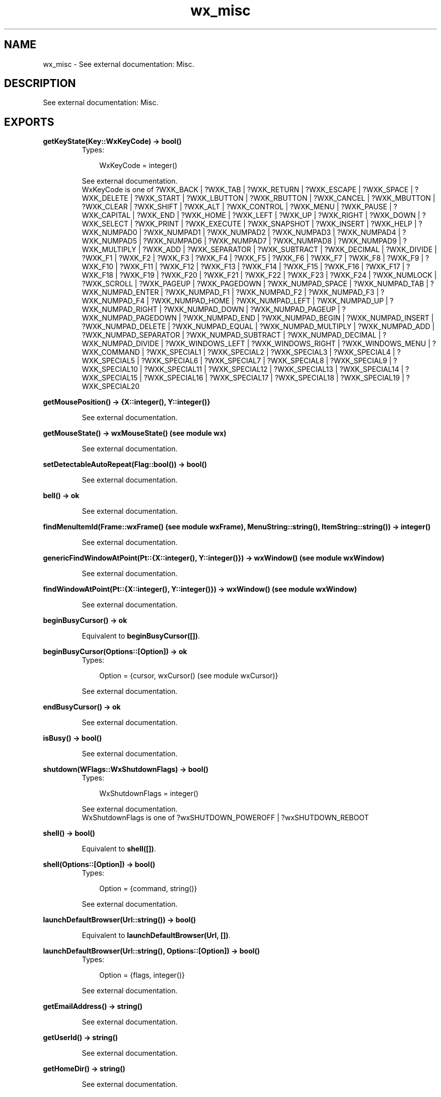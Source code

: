 .TH wx_misc 3 "wxErlang 0.99" "" "Erlang Module Definition"
.SH NAME
wx_misc \- See external documentation: Misc.
.SH DESCRIPTION
.LP
See external documentation: Misc\&.
.SH EXPORTS
.LP
.B
getKeyState(Key::WxKeyCode) -> bool()
.br
.RS
.TP 3
Types:

WxKeyCode = integer()
.br
.RE
.RS
.LP
See external documentation\&. 
.br
WxKeyCode is one of ?WXK_BACK | ?WXK_TAB | ?WXK_RETURN | ?WXK_ESCAPE | ?WXK_SPACE | ?WXK_DELETE | ?WXK_START | ?WXK_LBUTTON | ?WXK_RBUTTON | ?WXK_CANCEL | ?WXK_MBUTTON | ?WXK_CLEAR | ?WXK_SHIFT | ?WXK_ALT | ?WXK_CONTROL | ?WXK_MENU | ?WXK_PAUSE | ?WXK_CAPITAL | ?WXK_END | ?WXK_HOME | ?WXK_LEFT | ?WXK_UP | ?WXK_RIGHT | ?WXK_DOWN | ?WXK_SELECT | ?WXK_PRINT | ?WXK_EXECUTE | ?WXK_SNAPSHOT | ?WXK_INSERT | ?WXK_HELP | ?WXK_NUMPAD0 | ?WXK_NUMPAD1 | ?WXK_NUMPAD2 | ?WXK_NUMPAD3 | ?WXK_NUMPAD4 | ?WXK_NUMPAD5 | ?WXK_NUMPAD6 | ?WXK_NUMPAD7 | ?WXK_NUMPAD8 | ?WXK_NUMPAD9 | ?WXK_MULTIPLY | ?WXK_ADD | ?WXK_SEPARATOR | ?WXK_SUBTRACT | ?WXK_DECIMAL | ?WXK_DIVIDE | ?WXK_F1 | ?WXK_F2 | ?WXK_F3 | ?WXK_F4 | ?WXK_F5 | ?WXK_F6 | ?WXK_F7 | ?WXK_F8 | ?WXK_F9 | ?WXK_F10 | ?WXK_F11 | ?WXK_F12 | ?WXK_F13 | ?WXK_F14 | ?WXK_F15 | ?WXK_F16 | ?WXK_F17 | ?WXK_F18 | ?WXK_F19 | ?WXK_F20 | ?WXK_F21 | ?WXK_F22 | ?WXK_F23 | ?WXK_F24 | ?WXK_NUMLOCK | ?WXK_SCROLL | ?WXK_PAGEUP | ?WXK_PAGEDOWN | ?WXK_NUMPAD_SPACE | ?WXK_NUMPAD_TAB | ?WXK_NUMPAD_ENTER | ?WXK_NUMPAD_F1 | ?WXK_NUMPAD_F2 | ?WXK_NUMPAD_F3 | ?WXK_NUMPAD_F4 | ?WXK_NUMPAD_HOME | ?WXK_NUMPAD_LEFT | ?WXK_NUMPAD_UP | ?WXK_NUMPAD_RIGHT | ?WXK_NUMPAD_DOWN | ?WXK_NUMPAD_PAGEUP | ?WXK_NUMPAD_PAGEDOWN | ?WXK_NUMPAD_END | ?WXK_NUMPAD_BEGIN | ?WXK_NUMPAD_INSERT | ?WXK_NUMPAD_DELETE | ?WXK_NUMPAD_EQUAL | ?WXK_NUMPAD_MULTIPLY | ?WXK_NUMPAD_ADD | ?WXK_NUMPAD_SEPARATOR | ?WXK_NUMPAD_SUBTRACT | ?WXK_NUMPAD_DECIMAL | ?WXK_NUMPAD_DIVIDE | ?WXK_WINDOWS_LEFT | ?WXK_WINDOWS_RIGHT | ?WXK_WINDOWS_MENU | ?WXK_COMMAND | ?WXK_SPECIAL1 | ?WXK_SPECIAL2 | ?WXK_SPECIAL3 | ?WXK_SPECIAL4 | ?WXK_SPECIAL5 | ?WXK_SPECIAL6 | ?WXK_SPECIAL7 | ?WXK_SPECIAL8 | ?WXK_SPECIAL9 | ?WXK_SPECIAL10 | ?WXK_SPECIAL11 | ?WXK_SPECIAL12 | ?WXK_SPECIAL13 | ?WXK_SPECIAL14 | ?WXK_SPECIAL15 | ?WXK_SPECIAL16 | ?WXK_SPECIAL17 | ?WXK_SPECIAL18 | ?WXK_SPECIAL19 | ?WXK_SPECIAL20
.RE
.LP
.B
getMousePosition() -> {X::integer(), Y::integer()}
.br
.RS
.LP
See external documentation\&.
.RE
.LP
.B
getMouseState() -> wxMouseState() (see module wx)
.br
.RS
.LP
See external documentation\&.
.RE
.LP
.B
setDetectableAutoRepeat(Flag::bool()) -> bool()
.br
.RS
.LP
See external documentation\&.
.RE
.LP
.B
bell() -> ok
.br
.RS
.LP
See external documentation\&.
.RE
.LP
.B
findMenuItemId(Frame::wxFrame() (see module wxFrame), MenuString::string(), ItemString::string()) -> integer()
.br
.RS
.LP
See external documentation\&.
.RE
.LP
.B
genericFindWindowAtPoint(Pt::{X::integer(), Y::integer()}) -> wxWindow() (see module wxWindow)
.br
.RS
.LP
See external documentation\&.
.RE
.LP
.B
findWindowAtPoint(Pt::{X::integer(), Y::integer()}) -> wxWindow() (see module wxWindow)
.br
.RS
.LP
See external documentation\&.
.RE
.LP
.B
beginBusyCursor() -> ok
.br
.RS
.LP
Equivalent to \fBbeginBusyCursor([])\fR\&\&.
.RE
.LP
.B
beginBusyCursor(Options::[Option]) -> ok
.br
.RS
.TP 3
Types:

Option = {cursor, wxCursor() (see module wxCursor)}
.br
.RE
.RS
.LP
See external documentation\&.
.RE
.LP
.B
endBusyCursor() -> ok
.br
.RS
.LP
See external documentation\&.
.RE
.LP
.B
isBusy() -> bool()
.br
.RS
.LP
See external documentation\&.
.RE
.LP
.B
shutdown(WFlags::WxShutdownFlags) -> bool()
.br
.RS
.TP 3
Types:

WxShutdownFlags = integer()
.br
.RE
.RS
.LP
See external documentation\&. 
.br
WxShutdownFlags is one of ?wxSHUTDOWN_POWEROFF | ?wxSHUTDOWN_REBOOT
.RE
.LP
.B
shell() -> bool()
.br
.RS
.LP
Equivalent to \fBshell([])\fR\&\&.
.RE
.LP
.B
shell(Options::[Option]) -> bool()
.br
.RS
.TP 3
Types:

Option = {command, string()}
.br
.RE
.RS
.LP
See external documentation\&.
.RE
.LP
.B
launchDefaultBrowser(Url::string()) -> bool()
.br
.RS
.LP
Equivalent to \fBlaunchDefaultBrowser(Url, [])\fR\&\&.
.RE
.LP
.B
launchDefaultBrowser(Url::string(), Options::[Option]) -> bool()
.br
.RS
.TP 3
Types:

Option = {flags, integer()}
.br
.RE
.RS
.LP
See external documentation\&.
.RE
.LP
.B
getEmailAddress() -> string()
.br
.RS
.LP
See external documentation\&.
.RE
.LP
.B
getUserId() -> string()
.br
.RS
.LP
See external documentation\&.
.RE
.LP
.B
getHomeDir() -> string()
.br
.RS
.LP
See external documentation\&.
.RE
.LP
.B
newId() -> integer()
.br
.RS
.LP
See external documentation\&.
.RE
.LP
.B
registerId(Id::integer()) -> ok
.br
.RS
.LP
See external documentation\&.
.RE
.LP
.B
getCurrentId() -> integer()
.br
.RS
.LP
See external documentation\&.
.RE
.LP
.B
getOsDescription() -> string()
.br
.RS
.LP
See external documentation\&.
.RE
.LP
.B
isPlatformLittleEndian() -> bool()
.br
.RS
.LP
See external documentation\&.
.RE
.LP
.B
isPlatform64Bit() -> bool()
.br
.RS
.LP
See external documentation\&.
.RE
.SH AUTHORS
.LP

.I
<>